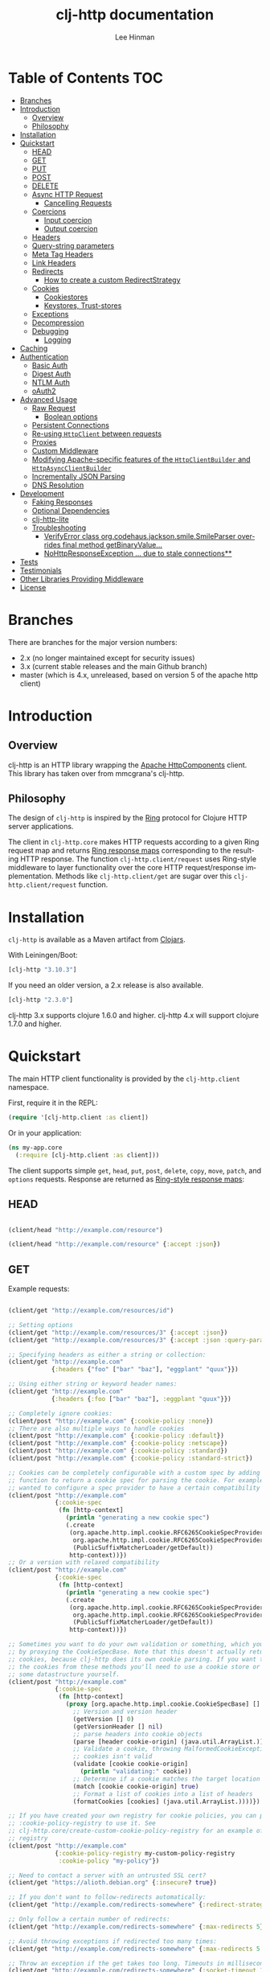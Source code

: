 #+TITLE:    clj-http documentation
#+AUTHOR:   Lee Hinman
#+STARTUP:  align fold nodlcheck lognotestate showall
#+OPTIONS:  H:4 num:nil toc:t \n:nil @:t ::t |:t ^:{} -:t f:t *:t
#+OPTIONS:  skip:nil d:(HIDE) tags:not-in-toc auto-id:t
#+PROPERTY: header-args :results code :exports both :noweb yes
#+HTML_HEAD: <style type="text/css"> body {margin-right:15%; margin-left:15%;} </style>
#+LANGUAGE: en

[[https://clojars.org/clj-http][file:https://img.shields.io/clojars/v/clj-http.svg]] [[https://github.com/dakrone/clj-http/actions?query=workflow%3A%22Clojure+CI%22][file:https://github.com/dakrone/clj-http/workflows/Clojure%20CI/badge.svg]] [[https://gitter.im/clj-http/Lobby?utm_source=badge&utm_medium=badge&utm_campaign=pr-badge&utm_content=badge][file:https://badges.gitter.im/clj-http/Lobby.svg]]

* Table of Contents                                                     :TOC:
:PROPERTIES:
:CUSTOM_ID: h-aaf075ea-2f0e-4a45-871a-0f89c838fb4b
:END:
- [[#branches][Branches]]
- [[#introduction][Introduction]]
  - [[#overview][Overview]]
  - [[#philosophy][Philosophy]]
- [[#installation][Installation]]
- [[#quickstart][Quickstart]]
  - [[#head][HEAD]]
  - [[#get][GET]]
  - [[#put][PUT]]
  - [[#post][POST]]
  - [[#delete][DELETE]]
  - [[#async-http-request][Async HTTP Request]]
    - [[#cancelling-requests][Cancelling Requests]]
  - [[#coercions][Coercions]]
    - [[#input-coercion][Input coercion]]
    - [[#output-coercion][Output coercion]]
  - [[#headers][Headers]]
  - [[#query-string-parameters][Query-string parameters]]
  - [[#meta-tag-headers][Meta Tag Headers]]
  - [[#link-headers][Link Headers]]
  - [[#redirects][Redirects]]
    - [[#how-to-create-a-custom-redirectstrategy][How to create a custom RedirectStrategy]]
  - [[#cookies][Cookies]]
    - [[#cookiestores][Cookiestores]]
    - [[#keystores-trust-stores][Keystores, Trust-stores]]
  - [[#exceptions][Exceptions]]
  - [[#decompression][Decompression]]
  - [[#debugging][Debugging]]
    - [[#logging][Logging]]
- [[#caching][Caching]]
- [[#authentication][Authentication]]
  - [[#basic-auth][Basic Auth]]
  - [[#digest-auth][Digest Auth]]
  - [[#ntlm-auth][NTLM Auth]]
  - [[#oauth2][oAuth2]]
- [[#advanced-usage][Advanced Usage]]
  - [[#raw-request][Raw Request]]
    - [[#boolean-options][Boolean options]]
  - [[#persistent-connections][Persistent Connections]]
  - [[#re-using-httpclient-between-requests][Re-using =HttpClient= between requests]]
  - [[#proxies][Proxies]]
  - [[#custom-middleware][Custom Middleware]]
  - [[#modifying-apache-specific-features-of-the-httpclientbuilder-and-httpasyncclientbuilder][Modifying Apache-specific features of the =HttpClientBuilder= and =HttpAsyncClientBuilder=]]
  - [[#incrementally-json-parsing][Incrementally JSON Parsing]]
  - [[#dns-resolution][DNS Resolution]]
- [[#development][Development]]
  - [[#faking-responses][Faking Responses]]
  - [[#optional-dependencies][Optional Dependencies]]
  - [[#clj-http-lite][clj-http-lite]]
  - [[#troubleshooting][Troubleshooting]]
    - [[#verifyerror-class-orgcodehausjacksonsmilesmileparser-overrides-final-method-getbinaryvalue][VerifyError class org.codehaus.jackson.smile.SmileParser overrides final method getBinaryValue...]]
    - [[#nohttpresponseexception--due-to-stale-connections][NoHttpResponseException ... due to stale connections**]]
- [[#tests][Tests]]
- [[#testimonials][Testimonials]]
- [[#other-libraries-providing-middleware][Other Libraries Providing Middleware]]
- [[#license][License]]

* Branches
:PROPERTIES:
:CUSTOM_ID: h-e390585c-cbd8-4e94-b36b-4e9c27c16720
:END:

There are branches for the major version numbers:

- 2.x (no longer maintained except for security issues)
- 3.x (current stable releases and the main Github branch)
- master (which is 4.x, unreleased, based on version 5 of the apache http client)

* Introduction
:PROPERTIES:
:CUSTOM_ID: h-d893078a-b20b-4086-9272-3d9c28c86846
:END:

** Overview
:PROPERTIES:
:CUSTOM_ID: h-d8b17d06-124e-44fd-9c86-0399f39b0254
:END:

clj-http is an HTTP library wrapping the [[http://hc.apache.org/][Apache HttpComponents]] client. This
library has taken over from mmcgrana's clj-http.

** Philosophy
:PROPERTIES:
:CUSTOM_ID: h-aa21d07d-333b-4ff2-93a9-ffdca31d8949
:END:

The design of =clj-http= is inspired by the [[https://github.com/ring-clojure/ring][Ring]] protocol for Clojure HTTP
 server applications.

The client in =clj-http.core= makes HTTP requests according to a given Ring
request map and returns [[https://github.com/ring-clojure/ring/blob/master/SPEC][Ring response maps]] corresponding to the resulting HTTP
response. The function =clj-http.client/request= uses Ring-style middleware to
layer functionality over the core HTTP request/response implementation. Methods
like =clj-http.client/get= are sugar over this =clj-http.client/request=
function.

* Installation
:PROPERTIES:
:CUSTOM_ID: h-ddfce0e2-6797-4774-add5-d5cf5bfaaa17
:END:

=clj-http= is available as a Maven artifact from [[http://clojars.org/clj-http][Clojars]].

With Leiningen/Boot:

#+BEGIN_SRC clojure
[clj-http "3.10.3"]
#+END_SRC

If you need an older version, a 2.x release is also available.

#+BEGIN_SRC clojure
[clj-http "2.3.0"]
#+END_SRC

clj-http 3.x supports clojure 1.6.0 and higher.
clj-http 4.x will support clojure 1.7.0 and higher.

* Quickstart
:PROPERTIES:
:CUSTOM_ID: h-65f0132e-1f96-4711-a84e-973817f37dd3
:END:

The main HTTP client functionality is provided by the =clj-http.client= namespace.

First, require it in the REPL:

#+BEGIN_SRC clojure
(require '[clj-http.client :as client])
#+END_SRC

Or in your application:

#+BEGIN_SRC clojure
(ns my-app.core
  (:require [clj-http.client :as client]))
#+END_SRC

The client supports simple =get=, =head=, =put=, =post=, =delete=, =copy=,
=move=, =patch=, and =options= requests. Response are returned as [[https://github.com/ring-clojure/ring/blob/master/SPEC][Ring-style
response maps]]:

** HEAD
:PROPERTIES:
:CUSTOM_ID: h-79d1bb5f-c695-46a6-af4e-a64ca599c978
:END:

#+BEGIN_SRC clojure

(client/head "http://example.com/resource")

(client/head "http://example.com/resource" {:accept :json})

#+END_SRC

** GET
:PROPERTIES:
:CUSTOM_ID: h-89c164fb-85c2-4953-a8c4-a50867adf42a
:END:

Example requests:

#+BEGIN_SRC clojure

(client/get "http://example.com/resources/id")

;; Setting options
(client/get "http://example.com/resources/3" {:accept :json})
(client/get "http://example.com/resources/3" {:accept :json :query-params {"q" "foo, bar"}})

;; Specifying headers as either a string or collection:
(client/get "http://example.com"
            {:headers {"foo" ["bar" "baz"], "eggplant" "quux"}})

;; Using either string or keyword header names:
(client/get "http://example.com"
            {:headers {:foo ["bar" "baz"], :eggplant "quux"}})

;; Completely ignore cookies:
(client/post "http://example.com" {:cookie-policy :none})
;; There are also multiple ways to handle cookies
(client/post "http://example.com" {:cookie-policy :default})
(client/post "http://example.com" {:cookie-policy :netscape})
(client/post "http://example.com" {:cookie-policy :standard})
(client/post "http://example.com" {:cookie-policy :standard-strict})

;; Cookies can be completely configurable with a custom spec by adding a
;; function to return a cookie spec for parsing the cookie. For example, if you
;; wanted to configure a spec provider to have a certain compatibility level:
(client/post "http://example.com"
             {:cookie-spec
              (fn [http-context]
                (println "generating a new cookie spec")
                (.create
                 (org.apache.http.impl.cookie.RFC6265CookieSpecProvider.
                  org.apache.http.impl.cookie.RFC6265CookieSpecProvider$CompatibilityLevel/IE_MEDIUM_SECURITY
                  (PublicSuffixMatcherLoader/getDefault))
                 http-context))})
;; Or a version with relaxed compatibility
(client/post "http://example.com"
             {:cookie-spec
              (fn [http-context]
                (println "generating a new cookie spec")
                (.create
                 (org.apache.http.impl.cookie.RFC6265CookieSpecProvider.
                  org.apache.http.impl.cookie.RFC6265CookieSpecProvider$CompatibilityLevel/RELAXED
                  (PublicSuffixMatcherLoader/getDefault))
                 http-context))})

;; Sometimes you want to do your own validation or something, which you can do
;; by proxying the CookieSpecBase. Note that this doesn't actually return the
;; cookies, because clj-http does its own cookie parsing. If you want to store
;; the cookies from these methods you'll need to use a cookie store or put it in
;; some datastructure yourself.
(client/post "http://example.com"
             {:cookie-spec
              (fn [http-context]
                (proxy [org.apache.http.impl.cookie.CookieSpecBase] []
                  ;; Version and version header
                  (getVersion [] 0)
                  (getVersionHeader [] nil)
                  ;; parse headers into cookie objects
                  (parse [header cookie-origin] (java.util.ArrayList.))
                  ;; Validate a cookie, throwing MalformedCookieException if the
                  ;; cookies isn't valid
                  (validate [cookie cookie-origin]
                    (println "validating:" cookie))
                  ;; Determine if a cookie matches the target location
                  (match [cookie cookie-origin] true)
                  ;; Format a list of cookies into a list of headers
                  (formatCookies [cookies] (java.util.ArrayList.))))})

;; If you have created your own registry for cookie policies, you can provide
;; :cookie-policy-registry to use it. See
;; clj-http.core/create-custom-cookie-policy-registry for an example of a custom
;; registry
(client/post "http://example.com"
             {:cookie-policy-registry my-custom-policy-registry
              :cookie-policy "my-policy"})

;; Need to contact a server with an untrusted SSL cert?
(client/get "https://alioth.debian.org" {:insecure? true})

;; If you don't want to follow-redirects automatically:
(client/get "http://example.com/redirects-somewhere" {:redirect-strategy :none})

;; Only follow a certain number of redirects:
(client/get "http://example.com/redirects-somewhere" {:max-redirects 5})

;; Avoid throwing exceptions if redirected too many times:
(client/get "http://example.com/redirects-somewhere" {:max-redirects 5 :redirect-strategy :graceful})

;; Throw an exception if the get takes too long. Timeouts in milliseconds.
(client/get "http://example.com/redirects-somewhere" {:socket-timeout 1000 :connection-timeout 1000})

;; Query parameters
(client/get "http://example.com/search" {:query-params {"q" "foo, bar"}})

;; "Nested" query parameters
;; (this yields a query string of `a[e][f]=6&a[b][c]=5`)
(client/get "http://example.com/search" {:query-params {:a {:b {:c 5} :e {:f 6}}}})

;; Provide cookies — uses same schema as :cookies returned in responses
;; (see the cookie store option for easy cross-request maintenance of cookies)
(client/get "http://example.com"
            {:cookies {"ring-session" {:discard true, :path "/", :value "", :version 0}}})

;; Tell clj-http not to decode cookies from the response header
(client/get "http://example.com" {:decode-cookies false})

;; Support for IPv6!
(client/get "http://[2001:62f5:9006:e472:cabd:c8ff:fee3:8ddf]")

;; Super advanced, your own http-client-context and request-config
(client/get "http://example.com/get"
            {:http-client-context my-http-client-context
             :http-request-config my-request-config})
#+END_SRC

The client will also follow redirects on the appropriate =30*= status codes.

The client transparently accepts and decompresses the =gzip= and =deflate=
content encodings.

=:trace-redirects= will contain the chain of the redirections followed.

** PUT
:PROPERTIES:
:CUSTOM_ID: h-1582cd6e-a6e8-49c8-96e3-28eee6128c31
:END:

#+BEGIN_SRC clojure

(client/put "http://example.com/api" {:body "my PUT body"})

#+END_SRC

** POST
:PROPERTIES:
:CUSTOM_ID: h-32c8ca7a-0ef2-41b8-8158-20b0e2945e5d
:END:

#+BEGIN_SRC clojure

;; Various options:
(client/post "http://example.com/api"
             {:basic-auth ["user" "pass"]
              :body "{\"json\": \"input\"}"
              :headers {"X-Api-Version" "2"}
              :content-type :json
              :socket-timeout 1000      ;; in milliseconds
              :connection-timeout 1000  ;; in milliseconds
              :accept :json})

;; Send form params as a urlencoded body (POST or PUT)
(client/post "http://example.com" {:form-params {:foo "bar"}})

;; Send form params as a json encoded body (POST or PUT)
(client/post "http://example.com" {:form-params {:foo "bar"} :content-type :json})

;; Send form params as a json encoded body (POST or PUT) with options
(client/post "http://example.com" {:form-params {:foo "bar"}
                                   :content-type :json
                                   :json-opts {:date-format "yyyy-MM-dd"}})

;; You can also specify the encoding of form parameters
(client/post "http://example.com" {:form-params {:foo "bar"}
                                   :form-param-encoding "ISO-8859-1"})

;; Send form params as a Transit encoded JSON body (POST or PUT) with options
(client/post "http://example.com" {:form-params {:foo "bar"}
                                   :content-type :transit+json
                                   :transit-opts
                                   {:encode {:handlers {}}
                                    :decode {:handlers {}}}})

;; Send form params as a Transit encoded MessagePack body (POST or PUT) with options
(client/post "http://example.com" {:form-params {:foo "bar"}
                                   :content-type :transit+msgpack
                                   :transit-opts
                                   {:encode {:handlers {}}
                                    :decode {:handlers {}}}})

;; Multipart form uploads/posts
;; takes a vector of maps, to preserve the order of entities, :name
;; will be used as the part name unless :part-name is specified
(client/post "http://example.org" {:multipart [{:name "title" :content "My Awesome Picture"}
                                               {:name "Content/type" :content "image/jpeg"}
                                               {:name "foo.txt" :part-name "eggplant" :content "Eggplants"}
                                               {:name "file" :content (clojure.java.io/file "pic.jpg")}]
                                   ;; You can also optionally pass a :mime-subtype
                                   :mime-subtype "foo"})

;; Multipart :content values can be one of the following:
;; String, InputStream, File, a byte-array, or an instance of org.apache.http.entity.mime.content.ContentBody
;; Some Multipart bodies can also support more keys (like :encoding
;; and :mime-type), check src/clj-http/multipart.clj to see all flags

;; Apache's http client automatically retries on IOExceptions, if you
;; would like to handle these retries yourself, you can specify a
;; :retry-handler. Return true to retry, false to stop trying:
(client/post "http://example.org" {:multipart [["title" "Foo"]
                                               ["Content/type" "text/plain"]
                                               ["file" (clojure.java.io/file "/tmp/missing-file")]]
                                   :retry-handler (fn [ex try-count http-context]
                                                    (println "Got:" ex)
                                                    (if (> try-count 4) false true))})

;; to handle a file with non-ascii filename, try :multipart-charset "UTF-8" and :multipart-mode BROWSER_COMPATIBLE
;; see also: https://stackoverflow.com/questions/3393445/international-characters-in-filename-in-mutipart-formdata
(import (org.apache.http.entity.mime HttpMultipartMode))

(client/post "http://example.org" {:multipart [{:content (clojure.java.io/file "日本語.txt")}]
                                   :multipart-mode HttpMultipartMode/BROWSER_COMPATIBLE
                                   :multipart-charset "UTF-8"} )

#+END_SRC

A word about flattening nested =:query-params= and =:form-params= maps. There are essentially three
different ways to handle flattening them:

- =:ignore-nested-query-string= :: Do not handle nested query parameters specially, treat them as
     the exact text they come in as. Defaults to *false*.
- =:flatten-nested-form-params= :: Flatten nested (map within a map) =:form-params= before encoding
     it as the body. Defaults to *false*, meaning form params are encoded only
     =x-www-form-urlencoded=.
- =:flatten-nested-keys= :: An advanced way of specifying which keys having nested maps should be
     flattened. A middleware function checks the previous two options
     (=:ignore-nested-query-string= and =:flatten-nested-form-params=) and modifies this to be the
     list that will be flattened.

** DELETE
:PROPERTIES:
:CUSTOM_ID: h-c7165d6b-232a-439d-9390-8c05e6ef1e6f
:END:

#+BEGIN_SRC clojure

(client/delete "http://example.com/resource")

#+END_SRC

** Async HTTP Request
:PROPERTIES:
:CUSTOM_ID: h-0e3eb987-5b2b-4874-97ef-b834394d083d
:END:
The new async HTTP request API is a Ring-style async API.
All options for synchronous request can use in asynchronous requests.
start an async request is easy, for example:

#+BEGIN_SRC clojure
;; :async? in options map need to be true
(client/get "http://example.com"
            {:async? true}
            ;; respond callback
            (fn [response] (println "response is:" response))
            ;; raise callback
            (fn [exception] (println "exception message is: " (.getMessage exception))))
#+END_SRC

All exceptions thrown during the request will be passed to the raise callback.

*** Cancelling Requests
:PROPERTIES:
:CUSTOM_ID: cancelling-requests
:END:

Calls to the http methods with =:async true= return an Apache [[https://hc.apache.org/httpcomponents-core-ga/httpcore/apidocs/org/apache/http/concurrent/BasicFuture.html][BasicFuture]] that you can call =.get=
or =.cancel= on. See the Javadocs for =BasicFuture= [[https://hc.apache.org/httpcomponents-core-ga/httpcore/apidocs/org/apache/http/concurrent/BasicFuture.html][here]]. For instance:

#+BEGIN_SRC clojure
(import '(java.util.concurrent TimeoutException TimeUnit))

(let [future (client/get "http://example.com/slow-url"
                         {:async true :oncancel #(println "request was cancelled")}
                         #(println :got %) #(println :err %))]
  (try
    (.get future 1 TimeUnit/SECONDS)
    (catch TimeoutException e
      ;; Cancel the request, it's taken too long
      (.cancel future true))))
#+END_SRC

** Coercions
:PROPERTIES:
:CUSTOM_ID: h-8902cd95-e01e-4d9b-9dc8-5f5c8f04504b
:END:

clj-http allows coercing the body of the request either before it is sent (input coercion), or after
it's received (output coercion) from the server.

*** Input coercion
:PROPERTIES:
:CUSTOM_ID: h-bed01743-2209-473d-ae86-bd187f059e0c
:END:

#+BEGIN_SRC clojure
;; body as a byte-array
(client/post "http://example.com/resources" {:body my-byte-array})

;; body as a string
(client/post "http://example.com/resources" {:body "string"})

;; :body-encoding is optional and defaults to "UTF-8"
(client/post "http://example.com/resources"
             {:body "string" :body-encoding "UTF-8"})

;; body as a file
(client/post "http://example.com/resources"
             {:body (clojure.java.io/file "/tmp/foo") :body-encoding "UTF-8"})

;; :length is optional for passing in an InputStream; if not
;; supplied it will default to -1 to signal to HttpClient to use
;; chunked encoding
(client/post "http://example.com/resources"
             {:body (clojure.java.io/input-stream "/tmp/foo")})

(client/post "http://example.com/resources"
             {:body (clojure.java.io/input-stream "/tmp/foo") :length 1000})
#+END_SRC

*** Output coercion
:PROPERTIES:
:CUSTOM_ID: h-0c8966a6-f220-4f1e-a79e-a520fb313f9e
:END:

#+BEGIN_SRC clojure
;; The default output is a string body
(client/get "http://example.com/foo.txt")

;; Coerce as a byte-array
(client/get "http://example.com/favicon.ico" {:as :byte-array})

;; Coerce as something other than UTF-8 string
(client/get "http://example.com/string.txt" {:as "UTF-16"})

;; Coerce as json
(client/get "http://example.com/foo.json" {:as :json})
(client/get "http://example.com/foo.json" {:as :json-string-keys})

;; Coerce as Transit encoded JSON or MessagePack
(client/get "http://example.com/foo" {:as :transit+json})
(client/get "http://example.com/foo" {:as :transit+msgpack})

;; Coerce as a clojure datastructure
(client/get "http://example.com/foo.clj" {:as :clojure})

;; Coerce as x-www-form-urlencoded
(client/post "http://example.com/foo" {:as :x-www-form-urlencoded})

;; Try to automatically coerce the output based on the content-type
;; header (this is currently a BETA feature!). Currently supports
;; text, json and clojure (with automatic charset detection)
;; clojure coercion requires "application/clojure" or
;; "application/edn" in the content-type header
(client/get "http://example.com/foo.json" {:as :auto})

;; Return the body as a stream
(client/get "http://example.com/bigrequest.html" {:as :stream})
;; Note that the connection to the server will NOT be closed until the
;; stream has been read

;; Return the body as a java.io.BufferedReader
(client/get "http://example.com/bigrequest.html" {:as :reader})
;; As above, the connection will remain open until the stream has been
;; read.  The reader will attempt to respect the server-specified charset,
;; if any, defaulting to UTF-8.
#+END_SRC

Output coercion with =:as :json=, =:as :json-string-keys= or =:as :x-www-form-urlencoded=, will only work with an optional dependency, see [[#optional-dependencies][Optional Dependencies]].

By default, JSON coercion is only applied when the response's status
is considered "unexceptional". If the =:unexceptional-status= option
is provided, then its value is a function which specifies what status
codes are unexceptional. =:unexceptional-status= defaults to
=clj-http.client/unexceptional-status?=.

If you would like to change under what conditions coercion is applied,
you can send the =:coerce= option, which can be set to:

#+BEGIN_SRC clojure
:always        ;; always json decode the body
:unexceptional ;; json decode when an HTTP response is considered unexceptional
:exceptional   ;; json decode when an HTTP response is considered exceptional
#+END_SRC

The =:coerce= setting defaults to =:unexceptional=.

** Headers
:PROPERTIES:
:CUSTOM_ID: h-ef64574f-f9dc-4356-95b7-d55cc6737b44
:END:

clj-http's treatment of headers is a little more permissive than the [[https://github.com/ring-clojure/ring/blob/master/SPEC][ring spec]]
specifies.

Rather than forcing all request headers to be lowercase strings,
clj-http allows strings or keywords of any case. Keywords will be
transformed into their canonical representation, so the :content-md5
header will be sent to the server as "Content-MD5", for instance.
String keys in request headers, however, will be sent to the server
with their casing unchanged.

Response headers can be read as keywords or strings of any case. If
the server responds with a "Date" header, you could access the value
of that header as :date, "date", "Date", etc.

If for some reason you require access to the original header name that
the server specified, it is available by invoking (keys ...) on the
header map.

This special treatment of headers is implemented in the
wrap-header-map middleware, which (like any middleware) can be
disabled by using with-middleware to specify different behavior.

** Query-string parameters
:PROPERTIES:
:CUSTOM_ID: h-dd49992c-a516-4af0-9735-4f4340773361
:END:

There are three different ways that query string parameters for array values can
be generated, depending on what the resulting query string should look like,
they are:

- A repeating parameter (default)
- Array style
- Indexed array style

Here is an example of the input and output for the ~:query-params~ parameter,
controlled by the ~:multi-param-style~ option:

#+BEGIN_SRC clojure
;; default style, with :multi-param-style unset
:a [1 2 3] => "a=1&a=2&a=3"
;; with :multi-param-style :array, a repeating param with array suffix
;; (PHP-style):
:a [1 2 3] => "a[]=1&a[]=2&a[]=3"
;; with :multi-param-style :indexed, a repeating param with array suffix and
;; index (Rails-style):
:a [1 2 3] => "a[0]=1&a[1]=2&a[2]=3"
#+END_SRC

** Meta Tag Headers
:PROPERTIES:
:CUSTOM_ID: h-01663a63-8bc8-45da-8a3d-341402f3f3fa
:END:

HTML 4.01 allows using the tag ~<meta http-equiv="..." />~ and HTML 5 allows
using the tag ~<meta charset="..." />~ to specify a header that should be
treated as an HTTP response header. By default, clj-http will ignore the body of
the response (other than the regular output coercion), but if you need clj-http
to parse the headers out of the body, you can use the =:decode-body-headers=
option:

#+BEGIN_SRC clojure
;; without decoding body headers (defaults to off):
(:headers (client/get "http://www.yomiuri.co.jp/"))
=> {"server" "Apache",
    "content-encoding" "gzip",
    "content-type" "text/html",
    "date" "Tue, 09 Oct 2012 18:02:41 GMT",
    "cache-control" "max-age=0, no-cache",
    "expires" "Tue, 09 Oct 2012 18:02:41 GMT",
    "etag" "\"1dfb-2686-4cba2686fb8b1\"",
    "pragma" "no-cache",
    "connection" "close"}

;; with decoding body headers, notice the content-type,
;; content-style-type and content-script-type headers:
(:headers (client/get "http://www.yomiuri.co.jp/" {:decode-body-headers true}))
=> {"server" "Apache",
    "content-encoding" "gzip",
    "content-script-type" "text/javascript",
    "content-style-type" "text/css",
    "content-type" "text/html; charset=Shift_JIS",
    "date" "Tue, 09 Oct 2012 18:02:59 GMT",
    "cache-control" "max-age=0, no-cache",
    "expires" "Tue, 09 Oct 2012 18:02:59 GMT",
    "etag" "\"1dfb-2686-4cba2686fb8b1\"",
    "pragma" "no-cache",
    "connection" "close"}
#+END_SRC

This can be used to have clj-http correctly interpret the body's charset by
using:

#+BEGIN_SRC clojure
(client/get "http://www.yomiuri.co.jp/" {:decode-body-headers true :as :auto})
=> ;; correctly formatted :body (Shift_JIS charset instead of UTF-8)
#+END_SRC

Note that this feature is currently beta and uses [[https://github.com/weavejester/crouton][Crouton]] to parse the body of
the request. If you do not want to use this feature, you can include Crouton in
addition to clj-http as a dependency like so:

#+BEGIN_SRC clojure
(defproject foo "0.1.0-SNAPSHOT"
  :dependencies [[org.clojure/clojure "1.3.0"]
                 [clj-http "0.6.0"]
                 [crouton "1.0.0"]])
#+END_SRC

Note also that HEAD requests will not return a body, in which case this setting will have no effect.

clj-http will automatically disable the =:decode-body-headers= option.

** Link Headers
:PROPERTIES:
:CUSTOM_ID: h-f7464c54-4928-474f-9132-08e6b6f3c19d
:END:

clj-http parses any [[http://tools.ietf.org/html/rfc5988][link headers]] returned in the response, and adds them to the
=:links= key on the response map. This is particularly useful for paging RESTful
APIs:

#+BEGIN_SRC clojure
(:links (client/get "https://api.github.com/gists"))
=> {:next {:href "https://api.github.com/gists?page=2"}
    :last {:href "https://api.github.com/gists?page=22884"}}
#+END_SRC

** Redirects
:PROPERTIES:
:CUSTOM_ID: h-71c966ae-f764-4bd7-801c-0f3c8413c502
:END:

clj-http conforms its behaviour regarding automatic redirects to the [[https://tools.ietf.org/html/rfc2616#section-10.3][RFC]].

It means that redirects on status =301=, =302=, =307= and =308= are not redirected on
methods other than =GET= and =HEAD=. If you want a behaviour closer to what most
browser have, you can set =:redirect-strategy= to =:lax= in your request to have
automatic redirection work on all methods by transforming the method of the
request to =GET=.

Redirect Options:

- =:trace-redirects= :: If true, clj-http will enhance the response object with a
     list of redirected URLs with key: =:trace-redirects=.
- =:redirect-strategy= :: Sets the redirect strategy for clj-http. Accepts the following:
  - =:none=     - Perform no redirects
  - =:default=  - See https://hc.apache.org/httpcomponents-client-ga/httpclient/apidocs/org/apache/http/impl/client/DefaultRedirectStrategy.html
  - =:lax=      - See https://hc.apache.org/httpcomponents-client-ga/httpclient/apidocs/org/apache/http/impl/client/LaxRedirectStrategy.html
  - =:graceful= - Similar to =:default=, but does not throw exceptions when max redirects is reached. This is the redirects behaviour in 2.x
  - =nil=       - When nil, assumes =:default=

You may also pass in an instance of RedirectStrategy (in the =:redirect-strategy= key) if you want a
behavior that's not implemented.

Additionally, clj-http will attempt to validate that a redirect host is not invalid, you can disable
this by setting =:validate-redirects false= in the request (the default is true)

NOTE: The options =:force-redirects= and =:follow-redirects= (present in clj-http 2.x are no longer
used). You can use =:graceful= to mostly emulate the old redirect behaviour.

*** How to create a custom RedirectStrategy
:PROPERTIES:
:CUSTOM_ID: h:a3b8b124-411f-4c4c-ac4b-777624e76bf1
:END:
As mentioned earlier, it's possible to pass a custom instance of RedirectStrategy. The snippet below shows how to create a custom =RedirectStrategy= by wrapping the default strategy.

#+begin_src clojure
  (def default-strategy org.apache.http.impl.client.DefaultRedirectStrategy/INSTANCE)

  (def logging-redirect-strategy
    (reify org.apache.http.client.RedirectStrategy
      (getRedirect [this request response context]
        (println "attempting redirect...")
        (.getRedirect default-strategy request response context))
      (isRedirected [this request response context]
        (println "checking isRedirected")
        (.isRedirected default-strategy request response context))))

  (client/get "https://httpbin.org/absolute-redirect/3" {:redirect-strategy logging-redirect-strategy})
  ;; this will output the following:
  ;;
  ;;   checking isRedirected
  ;;   attempting redirect...
  ;;   checking isRedirected
  ;;   attempting redirect...
  ;;   checking isRedirected
  ;;   attempting redirect...
  ;;   checking isRedirected
#+end_src


** Cookies
:PROPERTIES:
:CUSTOM_ID: h-3bb89b16-4be3-455e-98ec-c5ca5830ddb9
:END:

*** Cookiestores
:PROPERTIES:
:CUSTOM_ID: h-1d86fe30-f690-4c2a-9a1c-231669f4591a
:END:

clj-http can simplify the maintenance of cookies across requests if it is
provided with a _cookie store_.

#+BEGIN_SRC clojure
(binding [clj-http.core/*cookie-store* (clj-http.cookies/cookie-store)]
  (client/post "http://example.com/login" {:form-params {:username "..."
                                                         :password "..."}})
  (client/get "http://example.com/secured-page")
  ...)
#+END_SRC

(The =clj-http.cookies/cookie-store= function returns a new empty instance of a
default implementation of =org.apache.http.client.CookieStore=.)

This will allow cookies to only be _written_ to the cookie store. Cookies from
the cookie-store will not automatically be sent with future requests.

If you would like cookies from the cookie-store to automatically be sent with
each request, specify the cookie-store with the =:cookie-store= option:

#+BEGIN_SRC clojure
(let [my-cs (clj-http.cookies/cookie-store)]
  (client/post "http://example.com/login" {:form-params {:username "..."
                                                         :password "..."}
                                           :cookie-store my-cs})
  (client/post "http://example.com/update" {:body my-data
                                            :cookie-store my-cs}))
#+END_SRC

You can also use the =get-cookies= function to retrieve the cookies
from a cookie store:

#+BEGIN_SRC clojure
(def cs (clj-http.cookies/cookie-store))

(client/get "http://google.com" {:cookie-store cs})

(clojure.pprint/pprint (clj-http.cookies/get-cookies cs))
{"NID"
 {:domain ".google.com",
  :expires #<Date Tue Oct 02 10:12:06 MDT 2012>,
  :path "/",
  :value
  "58=c387....",
  :version 0},
 "PREF"
 {:domain ".google.com",
  :expires #<Date Wed Apr 02 10:12:06 MDT 2014>,
  :path "/",
  :value
  "ID=3ba...:FF=0:TM=133...:LM=133...:S=_iRM...",
  :version 0}}
#+END_SRC

*** Keystores, Trust-stores
:PROPERTIES:
:CUSTOM_ID: h-7968467a-1441-4a73-9307-9a7a5fd8e733
:END:

You can also specify your own keystore/trust-store to be used:

#+BEGIN_SRC clojure
(client/get "https://example.com" {:keystore "/path/to/keystore.ks"
                                   :keystore-type "jks" ; default: jks
                                   :keystore-pass "secretpass"
                                   :trust-store "/path/to/trust-store.ks"
                                   :trust-store-type "jks" ; default jks
                                   :trust-store-pass "trustpass"})
#+END_SRC

The =:keystore/:trust-store= values may be either paths to keystore
files or =KeyStore= instances.

** Exceptions
:PROPERTIES:
:CUSTOM_ID: h-ed9e04f1-1c7b-4c2e-9259-94d2a3e65a89
:END:

The client will throw exceptions on, well, exceptional status codes, meaning all
HTTP responses other than =#{200 201 202 203 204 205 206 207 300 301 302 303 304
307}=. clj-http will throw a [[http://github.com/scgilardi/slingshot][Slingshot]] Stone that can be caught by a regular
=(catch Exception e ...)= or in Slingshot's =try+= block:

#+BEGIN_SRC clojure
(client/get "http://example.com/broken")
=> ExceptionInfo clj-http: status 404  clj-http.client/wrap-exceptions/fn--583 (client.clj:41)
;; Or, if you would like the Exception message to contain the entire response:
(client/get "http://example.com/broken" {:throw-entire-message? true})
=> ExceptionInfo clj-http: status 404 {:status 404,
                                       :headers {"server" "nginx/1.0.4",
                                                 "x-runtime" "12ms",
                                                 "content-encoding" "gzip",
                                                 "content-type" "text/html; charset=utf-8",
                                                 "date" "Mon, 17 Oct 2011 23:15 :36 GMT",
                                                 "cache-control" "no-cache",
                                                 "status" "404 Not Found",
                                                 "transfer-encoding" "chunked",
                                                 "connection" "close"},
                                       :body "...body here..."}
   clj-http.client/wrap-exceptions/fn--584 (client.clj:42

;; You can also ignore HTTP-status-code exceptions and handle them yourself:
(client/get "http://example.com/broken" {:throw-exceptions false})
;; Or ignore an unknown host (methods return 'nil' if this is set to
;; true and the host does not exist:
(client/get "http://example.invalid" {:ignore-unknown-host? true})
;; Or customize the http statuses that will not throw:
(client/get "http://example.com/broken" {:unexceptional-status #(<= 200 % 299)})
#+END_SRC

(spacing added by me to be human readable)

How to use with Slingshot:

#+BEGIN_SRC clojure
; Response map is thrown as exception obj.
; We filter out by status codes
(try+
  (client/get "http://example.com/broken")
  (catch [:status 403] {:keys [request-time headers body]}
    (log/warn "403" request-time headers))
  (catch [:status 404] {:keys [request-time headers body]}
    (log/warn "NOT Found 404" request-time headers body))
  (catch Object _
    (log/error (:throwable &throw-context) "unexpected error")
    (throw+)))
#+END_SRC

** Decompression
:PROPERTIES:
:CUSTOM_ID: h-f780c96c-90be-4d83-9b53-227a9e5942ab
:END:

By default, clj-http will add the ={"Accept-Encoding" "gzip, deflate"}= header
to requests, and automatically decompress the resulting gzip or deflate stream
if the =Content-Encoding= header is found on the response. If this is undesired,
the ={:decompress-body false}= option can be specified:

#+BEGIN_SRC clojure
;; Auto-decompression used: (google requires a user-agent to send gzip data)
(def h {"User-Agent" "Mozilla/5.0 (Windows NT 6.1;) Gecko/20100101 Firefox/13.0.1"})
(def resp (client/get "http://google.com" {:headers h}))
(:orig-content-encoding resp)
=> "gzip" ;; <= google sent response gzipped

;; and without decompression:
(def resp2 (client/get "http://google.com" {:headers h :decompress-body false})
(:orig-content-encoding resp2)
=> nil
#+END_SRC

If clj-http decompresses something, the "content-encoding" header is removed
from the headers (because the encoding is no longer true). This allows clj-http
to be used as a pass-through proxy with ring. The original content-encoding is
available as =:orig-content-encoding= in the response map if auto-decompression
is enabled.

** Debugging
:PROPERTIES:
:CUSTOM_ID: debugging
:END:

There are four debugging methods you can use:

#+BEGIN_SRC clojure
;; print request info to *out*:
(client/get "http://example.org" {:debug true})

;; print request info to *out*, including request body:
(client/post "http://example.org" {:debug true :debug-body true :body "..."})

;; save the request that was sent in a :request key in the response:
(client/get "http://example.org" {:save-request? true})

;; save the request that was sent in a :request key in the response,
;; including the body content:
(client/get "http://example.org" {:save-request? true :debug-body true})

;; add an HttpResponseInterceptor to the request. This callback
;; is called for each redirects with the following args:
;; ^HttpResponse resp, HttpContext^ ctx
;; this allows low level debugging + access to socket.
;; see http://hc.apache.org/httpcomponents-core-ga/httpcore/apidocs/org/apache/http/HttpResponseInterceptor.html
(client/get "http://example.org" {:response-interceptor (fn [resp ctx] (println ctx))})
#+END_SRC

*** Logging
:PROPERTIES:
:CUSTOM_ID: h-0d505652-d453-48a2-a868-46aef2b8af66
:END:

Finally, if you want to access the logging that the Apache client does internally, you can set up
your dependencies to add the [[https://logging.apache.org/log4j/2.x/][log4j2]] libraries and configure the logging for clj-http. In order to do
this, you'll need to add

#+BEGIN_SRC clojure
[org.apache.logging.log4j/log4j-api "2.11.0"]
[org.apache.logging.log4j/log4j-core "2.11.0"]
[org.apache.logging.log4j/log4j-1.2-api "2.11.0"]
#+END_SRC

To your =project.clj= and have a usable log4j2.properties. I have provided one in
=resources/log4j2.properties=. Make sure to set:

#+BEGIN_SRC fundamental
rootLogger.level = debug
#+END_SRC

If you want to see debug information (or "trace" for trace logging). When you perform a request you
should see something akin to this in the logs:

#+BEGIN_SRC fundamental
[2018-03-20T20:36:34,635][DEBUG][o.a.h.c.p.RequestAddCookies] CookieSpec selected: default
[2018-03-20T20:36:34,635][DEBUG][o.a.h.c.p.RequestAuthCache] Auth cache not set in the context
[2018-03-20T20:36:34,635][DEBUG][o.a.h.i.c.BasicHttpClientConnectionManager] Get connection for route {s}->https://example.com:443
[2018-03-20T20:36:34,636][DEBUG][o.a.h.i.c.DefaultManagedHttpClientConnection] http-outgoing-1: set socket timeout to 0
[2018-03-20T20:36:34,636][DEBUG][o.a.h.i.e.MainClientExec ] Opening connection {s}->https://example.com:443
[2018-03-20T20:36:34,644][DEBUG][o.a.h.i.c.DefaultHttpClientConnectionOperator] Connecting to example.com/10.0.0.1:443
[2018-03-20T20:36:34,644][DEBUG][o.a.h.c.s.SSLConnectionSocketFactory] Connecting socket to example.com/10.0.0.1:443 with timeout 0
[2018-03-20T20:36:34,692][DEBUG][o.a.h.c.s.SSLConnectionSocketFactory] Enabled protocols: [TLSv1, TLSv1.1, TLSv1.2]
[2018-03-20T20:36:34,693][DEBUG][o.a.h.c.s.SSLConnectionSocketFactory] Enabled cipher suites:[TLS_ECDHE_ECDSA_WITH_AES_256_GCM_SHA384, ... etc ...]
[2018-03-20T20:36:34,693][DEBUG][o.a.h.c.s.SSLConnectionSocketFactory] Starting handshake
[2018-03-20T20:36:34,841][DEBUG][o.a.h.c.s.SSLConnectionSocketFactory] Secure session established
[2018-03-20T20:36:34,842][DEBUG][o.a.h.c.s.SSLConnectionSocketFactory]  negotiated protocol: TLSv1.2
[2018-03-20T20:36:34,842][DEBUG][o.a.h.c.s.SSLConnectionSocketFactory]  negotiated cipher suite: TLS_ECDHE_RSA_WITH_AES_128_GCM_SHA256
[2018-03-20T20:36:34,843][DEBUG][o.a.h.c.s.SSLConnectionSocketFactory]  peer principal: CN=example.com
[2018-03-20T20:36:34,843][DEBUG][o.a.h.c.s.SSLConnectionSocketFactory]  peer alternative names: [example.com, www.example.com]
[2018-03-20T20:36:34,843][DEBUG][o.a.h.c.s.SSLConnectionSocketFactory]  issuer principal: CN=Let's Encrypt Authority X3, O=Let's Encrypt, C=US
[2018-03-20T20:36:34,844][DEBUG][o.a.h.i.c.DefaultHttpClientConnectionOperator] Connection established 192.168.0.29:36792<->10.0.0.1:443
[2018-03-20T20:36:34,844][DEBUG][o.a.h.i.e.MainClientExec ] Executing request POST /post HTTP/1.1
[2018-03-20T20:36:34,844][DEBUG][o.a.h.i.e.MainClientExec ] Target auth state: UNCHALLENGED
[2018-03-20T20:36:34,844][DEBUG][o.a.h.i.e.MainClientExec ] Proxy auth state: UNCHALLENGED
[2018-03-20T20:36:34,845][DEBUG][o.a.h.headers            ] http-outgoing-1 >> POST /post HTTP/1.1
[2018-03-20T20:36:34,845][DEBUG][o.a.h.headers            ] http-outgoing-1 >> Connection: close
[2018-03-20T20:36:34,845][DEBUG][o.a.h.headers            ] http-outgoing-1 >> accept-encoding: gzip, deflate
[2018-03-20T20:36:34,845][DEBUG][o.a.h.headers            ] http-outgoing-1 >> Content-Length: 14
[2018-03-20T20:36:34,845][DEBUG][o.a.h.headers            ] http-outgoing-1 >> Content-Type: text/plain; charset=UTF-8
[2018-03-20T20:36:34,846][DEBUG][o.a.h.headers            ] http-outgoing-1 >> Host: example.com
[2018-03-20T20:36:34,846][DEBUG][o.a.h.headers            ] http-outgoing-1 >> User-Agent: Apache-HttpClient/4.5.5 (Java/9.0.1)
[2018-03-20T20:36:34,846][DEBUG][o.a.h.wire               ] http-outgoing-1 >> "POST /post HTTP/1.1[\r][\n]"
[2018-03-20T20:36:34,846][DEBUG][o.a.h.wire               ] http-outgoing-1 >> "Connection: close[\r][\n]"
[2018-03-20T20:36:34,846][DEBUG][o.a.h.wire               ] http-outgoing-1 >> "accept-encoding: gzip, deflate[\r][\n]"
[2018-03-20T20:36:34,847][DEBUG][o.a.h.wire               ] http-outgoing-1 >> "Content-Length: 14[\r][\n]"
[2018-03-20T20:36:34,847][DEBUG][o.a.h.wire               ] http-outgoing-1 >> "Content-Type: text/plain; charset=UTF-8[\r][\n]"
[2018-03-20T20:36:34,847][DEBUG][o.a.h.wire               ] http-outgoing-1 >> "Host: example.com[\r][\n]"
etc etc it will go on forever and be very verbose
#+END_SRC

This provides both the data sent and received on the wire for debugging purposes.

I've also provided an example for changing the log level from clojure in
=examples/logging-apache-requests.clj=.

* Caching
:PROPERTIES:
:CUSTOM_ID: h-2c4ee611-ca22-432e-9c33-18040566661e
:END:

clj-http supports Apache's caching client, essentially it "provides an HTTP/1.1-compliant caching
layer to be used with HttpClient--the Java equivalent of a browser cache." (see [[https://hc.apache.org/httpcomponents-client-ga/tutorial/html/caching.html][the explanation in
the apache docs]]). In order to use the cache, a reusable connection manager *and* http-client must be
used.

An example of basic usage with the default options:

#+BEGIN_SRC clojure
(let [cm (conn/make-reusable-conn-manager {})
      client (:http-client (http/get "http://example.com"
                                     {:connection-manager cm :cache true}))]
  (http/get "http://example.com"
            {:connection-manager cm :http-client client :cache true})
  (http/get "http://example.com"
            {:connection-manager cm :http-client client :cache true})
  (http/get "http://example.com"
            {:connection-manager cm :http-client client :cache true}))
#+END_SRC

You can build your own cache config by providing either a map of caching configuration options, or
by providing a =CacheConfig= object, as seen below:

#+BEGIN_SRC clojure
(let [cm (conn/make-reusable-conn-manager {})
      cache-config (core/build-cache-config
                    {:cache-config {:max-object-size 4096}})
      client (:http-client (http/get "http://example.com"
                                     {:connection-manager cm :cache true}))]
  (http/get "http://example.com"
            ;; Use the default cache config settings
            {:connection-manager cm :http-client client :cache true})
  (http/get "http://example.com"
            {:connection-manager cm :http-client client :cache true
             ;; Provide cache configuration options as a map
             :cache-config {:max-object-size 9152
                            :max-cache-entries 100}})
  (http/get "http://example.com"
            {:connection-manager cm :http-client client :cache true
             ;; Provide the cache configuration as a CacheConfig object
             :cache-config cache-config}))
#+END_SRC

In the response, clj-http provides the =:cached= key to indicate whether the response was cached,
missed, etc:

- nil :: Caching was not used for this request
- =:CACHE_HIT= :: A response was generated from the cache with no requests sent upstream.
- =:CACHE_MISS= :: The response came from an upstream server.
- =:CACHE_MODULE_RESPONSE= :: The response was generated directly by the caching module.
- =:VALIDATED= :: The response was generated from the cache after validating the entry with the origin server.

* Authentication
:PROPERTIES:
:CUSTOM_ID: h-87f38469-36b4-44c6-ae74-0d8f5e80c2ed
:END:

** Basic Auth
:PROPERTIES:
:CUSTOM_ID: h-d3ea348f-88ed-4193-bb16-d8d5accdc2aa
:END:

#+BEGIN_SRC clojure

(client/get "http://example.com/protected" {:basic-auth ["user" "pass"]})
(client/get "http://example.com/protected" {:basic-auth "user:pass"})

#+END_SRC

** Digest Auth
:PROPERTIES:
:CUSTOM_ID: h-d1904589-e71e-43db-8b93-0f94ccecaabe
:END:

#+BEGIN_SRC clojure

(client/get "http://example.com/protected" {:digest-auth ["user" "pass"]})

#+END_SRC

** NTLM Auth
:PROPERTIES:
:CUSTOM_ID: h-AE80FFDC-2016-4883-9512-2BE16640339D
:END:

#+BEGIN_SRC clojure

(client/get "http://example.com/protected" {:ntlm-auth ["user" "pass" "host" "domain"]})

#+END_SRC

** oAuth2
:PROPERTIES:
:CUSTOM_ID: h-dd077440-a1de-437e-b34e-5d6d0d1da4bd
:END:

#+BEGIN_SRC clojure

(client/get "http://example.com/protected" {:oauth-token "secret-token"})

#+END_SRC

* Advanced Usage
:PROPERTIES:
:CUSTOM_ID: h-d52ca837-a575-402f-81fe-53241d85f2db
:END:

** Raw Request
:PROPERTIES:
:CUSTOM_ID: h-0d2eadbf-c1ad-4514-a932-9d173582a790
:END:

A more general =request= function is also available, which is useful as a
primitive for building higher-level interfaces:

#+BEGIN_SRC clojure
(defn api-action [method path & [opts]]
  (client/request
    (merge {:method method :url (str "http://example.com/" path)} opts)))
#+END_SRC

*** Boolean options
:PROPERTIES:
:CUSTOM_ID: h-a37c718c-43bb-43ce-936a-21ef65147295
:END:

Since 0.9.0, all boolean options can be expressed as either ={:debug true}= or
={:debug? true}=, with or without the question mark.

** Persistent Connections
:PROPERTIES:
:CUSTOM_ID: h-4e9f116d-c293-4a0c-8e11-435c440bfe97
:END:

clj-http can use persistent connections to speed up connections if multiple
connections are being used:

#+BEGIN_SRC clojure
(with-connection-pool {:timeout 5 :threads 4 :insecure? false :default-per-route 10}
  (get "http://example.org/1")
  (post "http://example.org/2")
  (get "http://example.org/3")
  ...
  (get "http://example.org/999"))
#+END_SRC

For async request, you can use =with-async-connection-pool=

#+BEGIN_SRC clojure
(with-async-connection-pool {:timeout 5 :threads 4 :insecure? false :default-per-route 10}
  (get "http://example.org/1" {:async? true} resp1 exce1)
  (post "http://example.org/2" {:async? true} resp2 exce2)
  (get "http://example.org/3" {:async? true} resp3 exce3)
  ...
  (get "http://example.org/999" {:async? true} resp999 exce999))
#+END_SRC

This is MUCH faster than sequentially performing all requests, because a
persistent connection can be used instead creating a new connection for each
request.

If you want to start an async request in the =respond= callback of an async request and
reuse the pool context, just use =reuse-pool=.

#+BEGIN_SRC clojure
(with-async-connection-pool {:timeout 5 :threads 4 :insecure? false :default-per-route 10}
  (get "http://example.org/1" {:async? true} resp1 exce1)
  (post "http://example.org/2"
        {:async? true}
        (fn [resp] (get "http://example.org/3"
                        (reuse-pool {:async? true} resp)
                        resp3 exce3))
        exce2))
#+END_SRC

There are many advanced options available when creating asynchronous connection pools that can be
configured by passing an =:io-config= map in the connection manager parameters. It supports:

- =:connect-timeout=
- =:interest-op-queued=
- =:io-thread-count=
- =:rcv-buf-size=
- =:select-interval=
- =:shutdown-grace-period=
- =:snd-buf-size=
- =:so-keep-alive=
- =:so-linger=
- =:so-timeout=
- =:tcp-no-delay=

See the docstring on =with-async-connection-pool= for more information about these options.

If you would prefer to handle managing the connection manager yourself, you can
create a connection manager and specify it for each request:

#+BEGIN_SRC clojure
(def cm (clj-http.conn-mgr/make-reusable-conn-manager {:timeout 2 :threads 3}))
(def cm2 (clj-http.conn-mgr/make-reusable-conn-manager {:timeout 10 :threads 1}))

(get "http://example.org/1" {:connection-manager cm2})
(post "http://example.org/2" {:connection-manager cm})
(get "http://example.org/3" {:connection-manager cm2})

;; Don't forget to shut it down when you're done!
(clj-http.conn-mgr/shutdown-manager cm)
(clj-http.conn-mgr/shutdown-manager cm2)
#+END_SRC

See the docstring on =make-reusable-conn-manager= for options and default
values.

In the current version, pooled async request CANNOT specify connection manager.

** Re-using =HttpClient= between requests
:PROPERTIES:
:CUSTOM_ID: h-b79b07fb-d024-49a2-a7f7-53863d1b8d6d
:END:

In some cases, you may want to re-use the same =HttpClient= object between requests, either so you
don't have to build it every time, or because you make some configuration change to the request.
clj-http will return the built HTTP client in =:http-client= which you can then specify in
subsequent requests (with =:http-client=). Note that in order to reuse the client a connection
manager must be used.

#+BEGIN_SRC clojure
;; Re-use the HttpClient clj-http builds for you:
(let [cm (conn/make-reusable-conn-manager {})
      resp (client/get "http://example.com" {:connection-manager cm})
      hclient (:http-client resp)]
  (client/get "http://example.com/1"
              {:connection-manager cm :http-client hclient})
  (client/get "http://example.com/2"
              {:connection-manager cm :http-client hclient})
  (client/get "http://example.com/3"
              {:connection-manager cm :http-client hclient}))

;; You can also build your own, using clj-http's helper or manually building it:
(let [cm (conn/make-reusable-conn-manager {})
      hclient (core/build-http-client {} false cm)]
  (client/get "http://example.com/1"
              {:connection-manager cm :http-client hclient})
  (client/get "http://example.com/2"
              {:connection-manager cm :http-client hclient})
  (client/get "http://example.com/3"
              {:connection-manager cm :http-client hclient}))

;; Async http clients may also be created and re-used:
(let [acm (conn/make-reuseable-async-conn-manager {})
      ahclient (core/build-async-http-client {} acm)]
  (client/get "http://example.com/1"
              {:connection-manager cm :http-client ahclient}
              handle-response handle-failure)
  (client/get "http://example.com/2"
              {:connection-manager cm :http-client ahclient}
              handle-response handle-failure)
  (client/get "http://example.com/3"
              {:connection-manager cm :http-client ahclient}
              handle-response handle-failure))
#+END_SRC

** Proxies
:PROPERTIES:
:CUSTOM_ID: h-49f9ca81-0bad-4cd8-87ac-c09a85fa5500
:END:

A proxy can be specified by setting the Java properties: =<scheme>.proxyHost=
and =<scheme>.proxyPort= where =<scheme>= is the client scheme used (normally
'http' or 'https'). =http.nonProxyHosts= allows you to specify a pattern for
hostnames which do not require proxy routing - this is shared for all schemes.
Additionally, per-request proxies can be specified with the =proxy-host= and
=proxy-port= options (this overrides =http.nonProxyHosts= too):

#+BEGIN_SRC clojure
(client/get "http://example.com" {:proxy-host "127.0.0.1" :proxy-port 8118})
#+END_SRC

You can also specify the =proxy-ignore-hosts= parameter with a list of
hosts where the proxy should be ignored. By default this list is
=#{"localhost" "127.0.0.1"}=.

A SOCKS proxy can be used by creating a proxied connection manager with
=clj-http.conn-mgr/make-socks-proxied-conn-manager=. Then using that connection
manager in the request.

For example if you wanted to connect to a local socks proxy on port =8081= you
would:

#+BEGIN_SRC clojure
(ns foo.bar
  (:require [clj-http.client :as client]
            [clj-http.conn-mgr :as conn-mgr]))

(client/get "https://google.com"
            {:connection-manager
             (conn-mgr/make-socks-proxied-conn-manager "localhost" 8081)})
#+END_SRC

If your SOCKS connection requires a keystore / trust-store, you can specify that too:

#+BEGIN_SRC clojure
(ns foo.bar
  (:require [clj-http.client :as client]
            [clj-http.conn-mgr :as conn-mgr]))

(client/get "https://google.com"
            {:connection-manager
             (conn-mgr/make-socks-proxied-conn-manager "localhost" 8081
               {:keystore "/path/to/keystore.ks"
                :keystore-type "jks" ; default: jks
                :keystore-pass "secretpass"
                :trust-store "/path/to/trust-store.ks"
                :trust-store-type "jks" ; default jks
                :trust-store-pass "trustpass"})})
#+END_SRC

You can also store the proxied connection manager and reuse it later.

** Custom Middleware
:PROPERTIES:
:CUSTOM_ID: h-c51cba6c-5c1b-4941-93c3-f769bb533562
:END:

Sometime it is desirable to run a request with some middleware enabled and some
left out, the =with-middleware= method provides this functionality:

#+BEGIN_SRC clojure
(with-middleware [#'clj-http.client/wrap-method
                  #'clj-http.client/wrap-url
                  #'clj-http.client/wrap-exceptions]
  (get "http://example.com")
  (post "http://example.com/foo" {:body (.getBytes "foo")}))
#+END_SRC

To see available middleware, check the =clj-http.client/default-middleware= var,
which is a vector of the default middleware that clj-http uses.
=clj-http.client/*current-middleware*= is bound to the current list of
middleware during request time.

** Modifying Apache-specific features of the =HttpClientBuilder= and =HttpAsyncClientBuilder=
:PROPERTIES:
:CUSTOM_ID: h:844f078c-531e-445e-b7ce-76092bcc9928
:END:

While clj-http tries to provide the features needed, there are times when it does not provide access
to a parameter that you need. In these cases, you can use a couple of advanced parameters to provide
arbitrary configuration functions to be run on the =HttpClientBuilder= by specifying
=:http-builder-fns= and =:async-http-builder-fns=.

Each of these variables is a sequence of functions of two arguments, the http builder
(=HttpClientBuilder= for =:http-builder-fns= and =HttpAsyncClientBuilder= for
=:async-http-builder-fns=) and the request map.

#+BEGIN_SRC clojure
;; A function that takes a builder and disables Apache's cookie management
(defun my-cookie-disabler [^HttpClientBuilder builder
                           request]
  (when (:disable-cookies request)
    (.disableCookieManagement builder)))

;; The functions to modify the builder are passed in
(http/post "http://www.example.org" {:http-builder-fns [my-cookie-disabler]
                                     :disable-cookies true})
#+END_SRC

The functions are run in the order they are passed in (inside a =doseq=).

By specifying =:http-client-builder=, your own instance of
=HttpClientBuilder= will be used. A supplied =HttpClientBuilder= which
sets the connection manager, redirect strategy, retry handler, route
planner, cache, or cookie spec registry may find these overridden by
clj-http's =:connection-manager=, =:redirect-strategy=,
=:retry-handler=, =:cache=, or =:cookie-policy-registry= or
=:cookie-spec=, respectively.

** Incrementally JSON Parsing
:PROPERTIES:
:CUSTOM_ID: h:b01c16e8-7179-468e-8890-316939ec0e38
:END:
[[https://github.com/dakrone/cheshire][cheshire]] supports incrementally parsing JSON using lazy sequences. This approach can useful for
processing large top-level JSON arrays because it doesn't require upfront work consuming the entire stream.

#+begin_src clojure
  (require '[cheshire.core :as json])

  (defn print-all-pokemon-names [pokemons]
    (for [pokemon pokemons]
      (println (get-in pokemon [:name :english]))))

  (let [url "https://raw.githubusercontent.com/fanzeyi/pokemon.json/master/pokedex.json"
        response (get url {:as :reader})]
    (with-open [reader (:body response)]  ; closes the underlying connection when we're done
      (let [pokemons (json/parse-stream reader true)]
        ; You must perform all reads from the stream inside `with-open`,
        ; any , any lazy
        (doall (print-all-pokemon-names pokemons)))))
#+end_src

Keep in mind that the =reader= object wraps a HTTP connection. The user needs to be aware of two
things:

1. The user should close the reader after processing the stream, otherwise the underlying HTTP
   Connection may leak and create subtle bugs. Clojure's [[https://clojuredocs.org/clojure.core/with-open][with-open]] is useful here.

2. You should realize any lazy sequences before closing the connection. Use [[https://clojuredocs.org/clojure.core/doall][doall]] or [[https://clojure.org/reference/transducers][transducers]] to
   prevent bugs from lazy IO. See [[https://stuartsierra.com/2015/08/25/clojure-donts-lazy-effects][Clojure Don'ts: Lazy Effects]].

In previous versions of =clj-http= (<= 3.10.0), =clj-http= defaulted to lazily parsing JSON, but this
was slow and also confused users who didn't expect laziness.

** DNS Resolution

Users may add their own DNS resolver function to override the default DNS Resolver. This is useful in situations where you are unable to change the name to IP Address mapping. It is analogous to the =--resolve= flag present in =curl=. This example uses =org.apache.http.impl.conn.InMemoryDnsResolver= to resolve =example.com= to IP Address =127.0.0.1=. 

#+BEGIN_SRC clojure
(client/get "https://example.com" {:dns-resolver (doto (InMemoryDnsResolver.)
                                                   (.add "example.com" (into-array[(InetAddress/getByAddress (byte-array [127 0 0 1]))])))})
#+END_SRC

This option is supported for all of the connection managers.

The =dns-resolver= can be any instance of =DnsResolver=. Here is an example of a custom implementation that attempts to look up the hostname in the supplied map and falls back to the default SystemDnsResolver if not found. Note how IPV6 addresses are specified.

#+BEGIN_SRC clojure
(defn custom-dns-resolver
  [host-map]
  (let [system-dns-resolver (org.apache.http.impl.conn.SystemDefaultDnsResolver.)]
    (reify
      org.apache.http.conn.DnsResolver
      (^"[Ljava.net.InetAddress;" resolve [this ^String host]
       (if-let [address (get host-map host)]
         (into-array [(java.net.InetAddress/getByAddress host (byte-array address))])
         (.resolve system-dns-resolver host))))))
       
(client/get "https://example.com" {:dns-resolver (custom-dns-resolver {"example.com" [127 0 0 1]
                                                                        "www.google.com" [0 0 0 0 0 0 0 0 0 0 0 0 0 0 0 1]})})
#+END_SRC
       

* Development
:PROPERTIES:
:CUSTOM_ID: h-65bbf017-2e8b-4c43-824b-24b89cc27a70
:END:

Please send a pull request or open an issue if you have any problems. See =CONTRIBUTING.md= for more
information.

** Faking Responses
:PROPERTIES:
:CUSTOM_ID: h-c3d9c7e0-cc3f-47bf-91e3-b12567b08eb6
:END:

If you need to fake clj-http responses (for things like testing and such), check
out the [[https://github.com/myfreeweb/clj-http-fake][clj-http-fake]] library.

** Optional Dependencies
:PROPERTIES:
:CUSTOM_ID: h-f1fbdad3-cf40-41e0-8ae0-8716419be228
:END:

In 2.0.0+ clj-http's optional dependencies at excluded by default, in order to
use the features you will need to add them to your =project.clj= file.

clj-http currently has four optional dependencies, =cheshire=, =crouton=,
=tools.reader= and =ring/ring-codec=. Any number of them may be included by
adding them with the clj-http dependency in your project.clj:

#+BEGIN_SRC clojure
;; optional dependencies
[cheshire] ;; for :as :json
[crouton] ;; for :decode-body-headers
[org.clojure/tools.reader] ;; for :as :clojure
[ring/ring-codec] ;; for :as :x-www-form-urlencoded
#+END_SRC

Prior to 2.0.0, you can /exclude/ the dependencies and clj-http will work
without them.

** clj-http-lite
:PROPERTIES:
:CUSTOM_ID: h-ba6b263b-74a5-40f3-afc1-b0d785554c2b
:END:

Like clj-http but need something more lightweight without as many external
dependencies? Check out [[https://github.com/hiredman/clj-http-lite][clj-http-lite]] for a project that can be used as a
drop-in replacement for clj-http.

** Troubleshooting
:PROPERTIES:
:CUSTOM_ID: h-c543201e-a0e5-4e84-8eb2-6bf3e21a3140
:END:
*** VerifyError class org.codehaus.jackson.smile.SmileParser overrides final method getBinaryValue...
:PROPERTIES:
:CUSTOM_ID: h-c3a8ebc3-a247-4327-8b71-0097d1380873
:END:

This is actually caused by your project attempting to use [[https://github.com/mmcgrana/clj-json/][clj-json]] and [[https://github.com/dakrone/cheshire][cheshire]]
in the same classloader. You can fix the issue by either not using clj-json (and
thus choosing cheshire), or specifying an exclusion for clj-http in your project
like this:

#+BEGIN_SRC clojure
(defproject foo "0.1.0-SNAPSHOT"
  :dependencies [[org.clojure/clojure "1.3.0"]
                 [clj-http "0.3.4" :exclusions [cheshire]]])
#+END_SRC

Note that if you exclude cheshire, json decoding of response bodies
and json encoding of form-params cannot happen, you are responsible
for your own encoding/decoding.

As of clj-http 0.3.5, you should no longer see this, as Cheshire 3.1.0
and clj-json can now live together without causing problems.

*** NoHttpResponseException ... due to stale connections**
:PROPERTIES:
:CUSTOM_ID: h-9d7cf050-ed5b-4d23-8b02-97a9b9c94737
:END:

Persistent connections kept alive by the connection manager become stale: the
target server shuts down the connection on its end without HttpClient being able
to react to that event, while the connection is being idle, thus rendering the
connection half-closed or 'stale'.

This can be solved by using (with-connection-pool) as described in the
'Using Persistent Connection' section above.

* Tests
:PROPERTIES:
:CUSTOM_ID: h-a52feb3d-d966-4287-a07e-ad7aa7918fd5
:END:

To run the tests:

#+BEGIN_SRC
$ lein deps
$ lein test

Run all tests (including integration):
$ lein test :all

Run tests against all clojure versions
$ lein all test
$ lein all test :all
#+END_SRC

* Testimonials
:PROPERTIES:
:CUSTOM_ID: h-3044d1f7-6772-43c2-9ded-8c71c7f9ada2
:END:

With over [[https://clojars.org/clj-http][three million]] downloads, clj-http is a widely used, battle-tested clojure library. It is
also included in other libraries (like database clients) as a low-level http wrapper.

Libraries using clj-http:

- [[https://github.com/mattrepl/clj-oauth][clj-oauth]]
- [[https://github.com/clojurewerkz/elastisch][elasticsearch]]
- [[https://github.com/olauzon/capacitor][influxdb]]

Libraries inspired by clj-http:

- [[https://github.com/mpenet/jet][jet]]
- [[https://github.com/hiredman/clj-http-lite][clj-http-lite]]

* Other Libraries Providing Middleware
:PROPERTIES:
:CUSTOM_ID: other-middleware
:END:

- [[https://github.com/sharetribe/aws-sig4][aws-sig4]] :: a pure clojure implementation of AWS v4 signature request signing as middleware

(feel free to open a PR or issue if you'd like to add middleware here)

* License
:PROPERTIES:
:CUSTOM_ID: h-2de3db75-7a1b-42b8-ad3b-6ef27fc2a5ea
:END:

Released under the MIT License:
<http://www.opensource.org/licenses/mit-license.php>

# Local Variables:
# fill-column: 100
# End:
